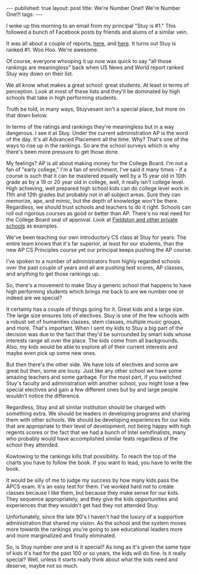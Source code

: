 #+STARTUP: showall indent
#+STARTUP: hidestars
#+OPTIONS: toc:nil
#+begin_html
---
published: true
layout: post
title: We're Number One!! We're Number One!!!
tags:  
---
#+end_html

#+begin_html
<style>
div.center {text-align:center;}
</style>
#+end_html

I woke up this morning to an email from my principal "Stuy is #1."
This followed a bunch of Facebook posts by friends and alums of a
similar vein. 

It was all about a couple of reports, [[https://k12.niche.com/rankings/public-high-schools/best-overall/][here]], and [[http://www.businessinsider.com/best-public-high-schools-in-america-2015-11][here]]. It turns out
Stuy is ranked #1. Woo Hoo. We're awesome.

Of course, everyone whooping it up now was quick to say "all those
rankings are meaningless" back when US News and World report ranked
Stuy way down on their list.

We all know what makes a great school: great students. At least in
terms of perception. Look at most of these lists and they'll be
dominated by high schools that take in high performing students. 

Truth be told, in many ways, Stuyvesant isn't a special place, but
more on that down below.

In terms of the ratings and rankings they're meaningless but in a way
dangerous. I see it at Stuy. Under the current administration AP is
the word of the day. It's all Advanced Placement all the time.  Why?
That's one of the ways to rise up in the rankings. So are the school
surveys which is why there's been more pressure to get those done.

My feelings? AP is all about making money for the College Board. I'm
not a fan of "early college," I'm a fan of enrichment. I've said it
many times - if a course is such that it can be mastered equally well
by a 15 year old in 10th grade as by a 19 or 20 year old in college,
well, it really isn't college level. High achieving, well prepared
high school kids can do college level work in 11th and 12th grades but
probably not in all subject areas. Sure they can memorize, ape, and
mimic, but the depth of knowledge won't be there. Regardless, we
should trust schools and teachers to do it right. Schools can roll out
rigorous courses as good or better than AP. There's no real need for
the College Board seal of approval. Look at [[http://www.huffingtonpost.com/alex-mallory/private-schools-ap-tests_b_823616.html][Fieldston and other
private schools]] as examples.

We've been teaching our own introductory CS class at Stuy for
years. The entire team knows that it's far superior, at least for our
students, than the new AP CS Principles course yet our principal keeps
pushing the AP course. 

I've spoken to a number of administrators  from highly regarded schools
over the past couple of years and all are pushing test scores, AP
classes, and anything to get those rankings up.

So, there's a movement to make Stuy a generic school that happens to
have high performing students which brings me back to are we number
one or indeed are we special?

It certainly has a couple of things going for it. Great kids and a
large size. The large size ensures lots of electives. Stuy is one of
the few schools with a robust set of humanities classes, stem classes,
multiple music groups, and more. That's important. When I sent my kids
to Stuy a big part of the decision was due to the fact that they'd be
surrounded by smart kids whose interests range all over the place. The
kids come from all backgrounds. Also, my kids would be able to explore all
of their current interests and maybe even pick up some new ones.


But then there's the other side. We have lots of electives and some
are great but then, some are lousy. Just like any other school we have
some amazing teachers and some garbage. For the most part, if you
switched Stuy's faculty and administration with another school, you
might lose a few special electives and gain a few different ones but
by and large people wouldn't notice the difference.

Regardless, Stuy and all similar institution should be charged with
something extra. We should be leaders in developing programs and
sharing them with other schools. We should be developing experiences
for our kids that are appropriate to their level of development, not
being happy with high regents scores or the fact that we had a bunch
of Intel semifinalists, many who probably would have accomplished
similar feats regardless of the school they attended.

Kowtowing to the rankings kills that possibility. To reach the top of
the charts you have to follow the book. If you want to lead, you have
to write the book.

It would be silly of me to judge my success by how many kids pass the
APCS exam. It's an easy test for them. I've worked hard not to create
classes because I like them, but because they make sense for our
kids. They sequence appropriately, and they give the kids
opportunities and experiences that they wouldn't get had they not
attended Stuy. 

Unfortunately, since the late 90's I haven't had the luxury of a
supportive administration that shared my vision. As the school and the
system moves more towards the rankings you're going to see educational
leaders more and more marginalized and finally eliminated. 

So, is Stuy number one and is it special? As long as it's given the
same type of kids it's had for the past 100 or so years, the kids will
do fine. Is it really special? Well, unless it starts really think
about what the kids need and deserve, maybe not so much.
